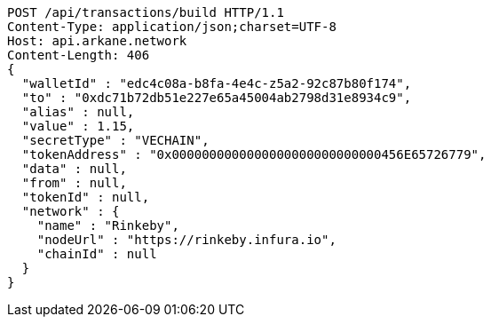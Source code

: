 [source,http,options="nowrap"]
----
POST /api/transactions/build HTTP/1.1
Content-Type: application/json;charset=UTF-8
Host: api.arkane.network
Content-Length: 406
{
  "walletId" : "edc4c08a-b8fa-4e4c-z5a2-92c87b80f174",
  "to" : "0xdc71b72db51e227e65a45004ab2798d31e8934c9",
  "alias" : null,
  "value" : 1.15,
  "secretType" : "VECHAIN",
  "tokenAddress" : "0x0000000000000000000000000000456E65726779",
  "data" : null,
  "from" : null,
  "tokenId" : null,
  "network" : {
    "name" : "Rinkeby",
    "nodeUrl" : "https://rinkeby.infura.io",
    "chainId" : null
  }
}
----
